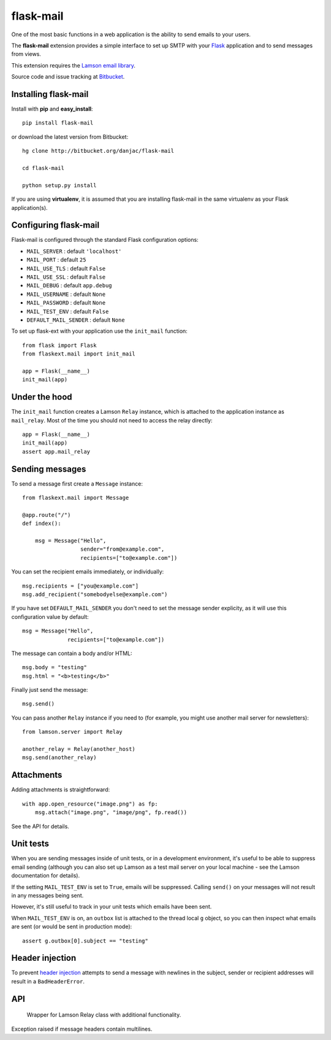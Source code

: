 flask-mail
======================================

.. module:: flask-mail

One of the most basic functions in a web application is the ability to send
emails to your users.

The **flask-mail** extension provides a simple interface to set up SMTP with your
`Flask`_ application and to send messages from views.

This extension requires the `Lamson email library <http://lamsonproject.org>`_.

Source code and issue tracking at `Bitbucket`_.

Installing flask-mail
---------------------

Install with **pip** and **easy_install**::

    pip install flask-mail

or download the latest version from Bitbucket::

    hg clone http://bitbucket.org/danjac/flask-mail

    cd flask-mail

    python setup.py install

If you are using **virtualenv**, it is assumed that you are installing flask-mail
in the same virtualenv as your Flask application(s).

Configuring flask-mail
----------------------

Flask-mail is configured through the standard Flask configuration options:

* ``MAIL_SERVER`` : default ``'localhost'``

* ``MAIL_PORT`` : default ``25``

* ``MAIL_USE_TLS`` : default ``False``

* ``MAIL_USE_SSL`` : default ``False``

* ``MAIL_DEBUG`` : default ``app.debug``

* ``MAIL_USERNAME`` : default ``None``

* ``MAIL_PASSWORD`` : default ``None``

* ``MAIL_TEST_ENV`` : default ``False``

* ``DEFAULT_MAIL_SENDER`` : default ``None``

To set up flask-ext with your application use the ``init_mail`` function::

    from flask import Flask
    from flaskext.mail import init_mail

    app = Flask(__name__)
    init_mail(app)

Under the hood
--------------

The ``init_mail`` function creates a Lamson ``Relay`` instance, which is attached
to the application instance as ``mail_relay``. Most of the time you should
not need to access the relay directly::

    app = Flask(__name__)
    init_mail(app)
    assert app.mail_relay

Sending messages
----------------

To send a message first create a ``Message`` instance::

    from flaskext.mail import Message

    @app.route("/")
    def index():

        msg = Message("Hello",
                      sender="from@example.com",
                      recipients=["to@example.com"])
       
You can set the recipient emails immediately, or individually::

    msg.recipients = ["you@example.com"]
    msg.add_recipient("somebodyelse@example.com")

If you have set ``DEFAULT_MAIL_SENDER`` you don't need to set the message
sender explicity, as it will use this configuration value by default::

    msg = Message("Hello",
                  recipients=["to@example.com"])

The message can contain a body and/or HTML::

    msg.body = "testing"
    msg.html = "<b>testing</b>"

Finally just send the message::

    msg.send()

You can pass another ``Relay`` instance if you need to (for example, you might
use another mail server for newsletters)::

    from lamson.server import Relay

    another_relay = Relay(another_host)
    msg.send(another_relay)

Attachments
-----------

Adding attachments is straightforward::

    with app.open_resource("image.png") as fp:
        msg.attach("image.png", "image/png", fp.read())

See the API for details.

Unit tests
----------

When you are sending messages inside of unit tests, or in a development
environment, it's useful to be able to suppress email sending (although you can
also set up Lamson as a test mail server on your local machine - see the
Lamson documentation for details).

If the setting ``MAIL_TEST_ENV`` is set to ``True``, emails will be
suppressed. Calling ``send()`` on your messages will not result in 
any messages being sent.

However, it's still useful to track in  your unit tests which 
emails have been sent.

When ``MAIL_TEST_ENV`` is on, an ``outbox`` list is attached to the
thread local ``g`` object, so you can then inspect what emails are sent
(or would be sent in production mode)::

    assert g.outbox[0].subject == "testing"

Header injection
----------------

To prevent `header injection <http://www.nyphp.org/PHundamentals/8_Preventing-Email-Header-Injection>`_ attempts to send
a message with newlines in the subject, sender or recipient addresses will result in a ``BadHeaderError``.

API
---

.. module:: flaskext.mail

.. function:: init_mail(app)

        Initializes the mail extension. Attaches a Lamson ``Relay`` instance to the Flask application as ``mail_relay``.

        Uses the following Flask configuration values:

        * ``MAIL_SERVER`` : default ``'localhost'``

        * ``MAIL_PORT`` : default ``25``

        * ``MAIL_USE_TLS`` : default ``False``

        * ``MAIL_USE_SSL`` : default ``False``

        * ``MAIL_DEBUG`` : default ``app.debug``

        * ``MAIL_USERNAME`` : default ``None``

        * ``MAIL_PASSWORD`` : default ``None``

        * ``MAIL_TEST_ENV`` : default ``False``

        * ``DEFAULT_MAIL_SENDER`` : default ``None``

        The ``smtplib`` `debug level <http://docs.python.org/library/smtplib.html#smtplib.SMTP.set_debuglevel>`_ will be set to the value of ``MAIL_DEBUG``.  

        :param app: Flask application instance

.. class:: Relay
        
        Wrapper for Lamson Relay class with additional functionality.

    .. method:: send_many(messages)
        
        Sends a number of messages, re-using the same connection.

        :param message: iterable of Message instances

.. class:: BadHeaderError

        Exception raised if message headers contain multilines.

.. class:: Message

    .. method:: __init__(subject, recipients=None, body=None, html=None, sender=None)

        :param subject: subject of the email message
        :param recipients: email recipients list
        :param body: body of email
        :param html: HTML part of email
        :param sender: from address (uses ``DEFAULT_MAIL_SENDER`` by default)

    .. method:: add_recipient(recipient)
    
        Adds another email address to the ``recipients`` list.

        :param recipient: email address of recipient
    
    .. method:: attach(filename, content_type, data, disposition=None)

        Adds an attachment to the message, for example::

            with app.open_resource("image.png") as fp:
                msg.attach("image.png", "image/png", fp.read())

        :param filename: name given to the attachment
        :param content_type: attachment mimetype
        :param data: data to be attached
        :param disposition: content disposition

    .. method:: send(relay=None):

        Sends the message. If ``MAIL_TEST_ENV`` is ``True`` then does not actually send the
        message, instead the message is added to the global object as ``g.outbox``.
    
        If message headers contain multilines then raises a ``BadErrorHeader``.

        :param relay: Lamson ``Relay`` instance, uses ``app.mail_relay`` by default.

.. _Flask: http://flask.pocoo.org
.. _Bitbucket: http://bitbucket.org/danjac/flask-mail
